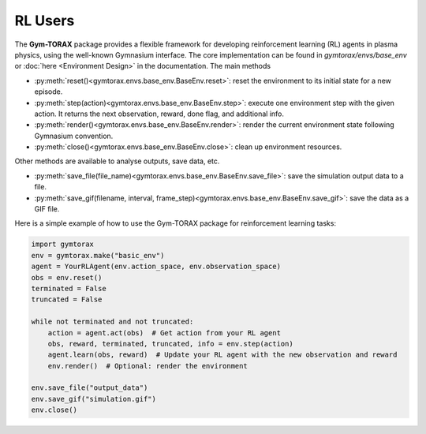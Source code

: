 RL Users
==============
The **Gym-TORAX** package provides a flexible framework for developing reinforcement 
learning (RL) agents in plasma physics, using the well-known Gymnasium interface. The 
core implementation can be found in `gymtorax/envs/base_env` or :doc:`here <Environment Design>` 
in the documentation. The main methods 

- :py:meth:`reset()<gymtorax.envs.base_env.BaseEnv.reset>`: reset the environment to its initial state for a new episode.
- :py:meth:`step(action)<gymtorax.envs.base_env.BaseEnv.step>`: execute one environment step with the given action. It returns the next observation,
  reward, done flag, and additional info.
- :py:meth:`render()<gymtorax.envs.base_env.BaseEnv.render>`: render the current environment state following Gymnasium convention.
- :py:meth:`close()<gymtorax.envs.base_env.BaseEnv.close>`: clean up environment resources.

Other methods are available to analyse outputs, save data, etc.

- :py:meth:`save_file(file_name)<gymtorax.envs.base_env.BaseEnv.save_file>`: save the simulation output data to a file.
- :py:meth:`save_gif(filename, interval, frame_step)<gymtorax.envs.base_env.BaseEnv.save_gif>`: save the data as a GIF file.

Here is a simple example of how to use the Gym-TORAX package for reinforcement learning tasks:

.. code-block:: python

    import gymtorax
    env = gymtorax.make("basic_env")
    agent = YourRLAgent(env.action_space, env.observation_space)
    obs = env.reset()
    terminated = False
    truncated = False

    while not terminated and not truncated:
        action = agent.act(obs)  # Get action from your RL agent
        obs, reward, terminated, truncated, info = env.step(action)
        agent.learn(obs, reward)  # Update your RL agent with the new observation and reward
        env.render()  # Optional: render the environment

    env.save_file("output_data")
    env.save_gif("simulation.gif")
    env.close()